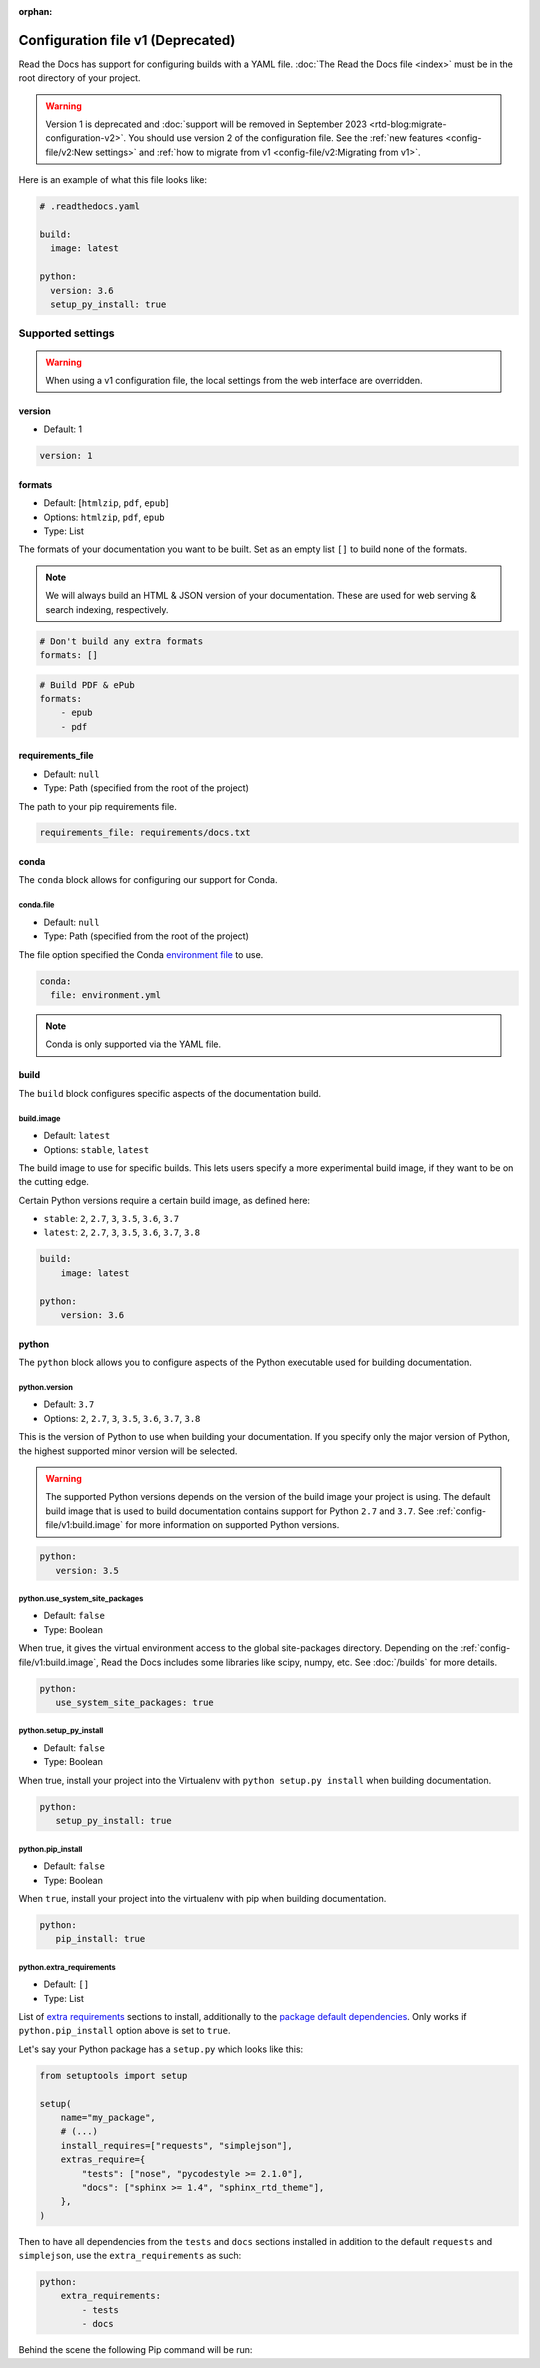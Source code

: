:orphan:

Configuration file v1 (Deprecated)
==================================

Read the Docs has support for configuring builds with a YAML file.
:doc:`The Read the Docs file <index>` must be in the root directory of your project.

.. warning::

   Version 1 is deprecated and :doc:`support will be removed in September 2023 <rtd-blog:migrate-configuration-v2>`.
   You should use version 2 of the configuration file.
   See the :ref:`new features <config-file/v2:New settings>`
   and :ref:`how to migrate from v1 <config-file/v2:Migrating from v1>`.

Here is an example of what this file looks like:

.. code:: yaml

   # .readthedocs.yaml

   build:
     image: latest

   python:
     version: 3.6
     setup_py_install: true


Supported settings
------------------

.. warning::

   When using a v1 configuration file,
   the local settings from the web interface are overridden.

version
~~~~~~~

* Default: 1

.. code-block:: yaml

   version: 1


formats
~~~~~~~

* Default: [``htmlzip``, ``pdf``, ``epub``]
* Options: ``htmlzip``, ``pdf``, ``epub``
* Type: List

The formats of your documentation you want to be built.
Set as an empty list ``[]`` to build none of the formats.

.. note:: We will always build an HTML & JSON version of your documentation.
          These are used for web serving & search indexing, respectively.

.. code-block:: yaml

    # Don't build any extra formats
    formats: []

.. code-block:: yaml

    # Build PDF & ePub
    formats:
        - epub
        - pdf


requirements_file
~~~~~~~~~~~~~~~~~

* Default: ``null``
* Type: Path (specified from the root of the project)

The path to your pip requirements file.

.. code-block:: yaml

   requirements_file: requirements/docs.txt


conda
~~~~~

The ``conda`` block allows for configuring our support for Conda.

conda.file
``````````

* Default: ``null``
* Type: Path (specified from the root of the project)

The file option specified the Conda `environment file`_ to use.

.. code-block:: yaml

   conda:
     file: environment.yml

.. note:: Conda is only supported via the YAML file.


build
~~~~~

The ``build`` block configures specific aspects of the documentation build.


build.image
```````````

* Default: ``latest``
* Options: ``stable``, ``latest``

The build image to use for specific builds.
This lets users specify a more experimental build image,
if they want to be on the cutting edge.

Certain Python versions require a certain build image,
as defined here:

* ``stable``:
  ``2``, ``2.7``, ``3``, ``3.5``, ``3.6``, ``3.7``
* ``latest``:
  ``2``, ``2.7``, ``3``, ``3.5``, ``3.6``, ``3.7``, ``3.8``

.. code-block:: yaml

    build:
        image: latest

    python:
        version: 3.6


python
~~~~~~

The ``python`` block allows you to configure aspects of the Python executable
used for building documentation.


python.version
``````````````

* Default: ``3.7``
* Options: ``2``, ``2.7``, ``3``, ``3.5``, ``3.6``, ``3.7``, ``3.8``

This is the version of Python to use when building your documentation.
If you specify only the major version of Python,
the highest supported minor version will be selected.

.. warning::

    The supported Python versions depends on the version of the build image your
    project is using. The default build image that is used to build
    documentation contains support for Python ``2.7`` and ``3.7``.
    See :ref:`config-file/v1:build.image` for more information on supported Python versions.

.. code-block:: yaml

    python:
       version: 3.5

python.use_system_site_packages
```````````````````````````````

* Default: ``false``
* Type: Boolean

When true, it gives the virtual environment access to the global site-packages directory.
Depending on the :ref:`config-file/v1:build.image`,
Read the Docs includes some libraries like scipy, numpy, etc.
See :doc:`/builds` for more details.

.. code-block:: yaml

    python:
       use_system_site_packages: true


python.setup_py_install
```````````````````````

* Default: ``false``
* Type: Boolean

When true, install your project into the Virtualenv with
``python setup.py install`` when building documentation.

.. code-block:: yaml

        python:
           setup_py_install: true


python.pip_install
``````````````````

* Default: ``false``
* Type: Boolean

When ``true``, install your project into the virtualenv with pip when building
documentation.

.. code-block:: yaml

    python:
       pip_install: true

python.extra_requirements
`````````````````````````

* Default: ``[]``
* Type: List

List of `extra requirements`_ sections to install, additionally to the
`package default dependencies`_. Only works if ``python.pip_install`` option
above is set to ``true``.

Let's say your Python package has a ``setup.py`` which looks like this:

.. code-block:: python

    from setuptools import setup

    setup(
        name="my_package",
        # (...)
        install_requires=["requests", "simplejson"],
        extras_require={
            "tests": ["nose", "pycodestyle >= 2.1.0"],
            "docs": ["sphinx >= 1.4", "sphinx_rtd_theme"],
        },
    )

Then to have all dependencies from the ``tests`` and ``docs`` sections
installed in addition to the default ``requests`` and ``simplejson``, use the
``extra_requirements`` as such:

.. code-block:: yaml

    python:
        extra_requirements:
            - tests
            - docs

Behind the scene the following Pip command will be run:

.. prompt:: bash $

    pip install .[tests,docs]


.. _environment file: https://conda.io/projects/conda/en/latest/user-guide/tasks/manage-environments.html#creating-an-environment-from-an-environment-yml-file
.. _extra requirements: https://setuptools.readthedocs.io/en/latest/userguide/dependency_management.html#optional-dependencies
.. _package default dependencies: https://setuptools.readthedocs.io/en/latest/userguide/dependency_management.html#declaring-required-dependency
